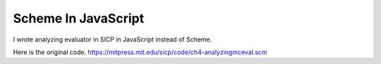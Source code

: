 
===================================
 Scheme In JavaScript
===================================

I wrote analyzing evaluator in SICP in JavaScript instead of Scheme.

Here is the original code. https://mitpress.mit.edu/sicp/code/ch4-analyzingmceval.scm
